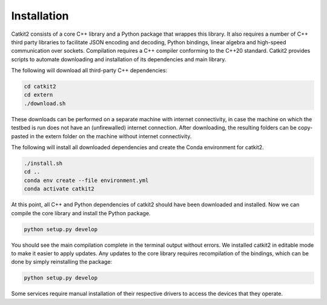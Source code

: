 Installation
============

Catkit2 consists of a core C++ library and a Python package that wrappes this library. It also requires a number of C++ third party libraries to facilitate JSON encoding and decoding, Python bindings, linear algebra and high-speed communication over sockets. Compilation requires a C++ compiler conforming to the C++20 standard. Catkit2 provides scripts to automate downloading and installation of its dependencies and main library.

The following will download all third-party C++ dependencies:

.. code-block:: bash

    cd catkit2
    cd extern
    ./download.sh

These downloads can be performed on a separate machine with internet connectivity, in case the machine on which the testbed is run does not have an (unfirewalled) internet connection. After downloading, the resulting folders can be copy-pasted in the extern folder on the machine without internet connectivity.

The following will install all downloaded dependencies and create the Conda environment for catkit2.

.. code-block:: bash

    ./install.sh
    cd ..
    conda env create --file environment.yml
    conda activate catkit2

At this point, all C++ and Python dependencies of catkit2 should have been downloaded and installed. Now we can compile the core library and install the Python package.

.. code-block:: bash

    python setup.py develop

You should see the main compilation complete in the terminal output without errors. We installed catkit2 in editable mode to make it easier to apply updates. Any updates to the core library requires recompilation of the bindings, which can be done by simply reinstalling the package:

.. code-block:: bash

    python setup.py develop

Some services require manual installation of their respective drivers to access the devices that they operate.
